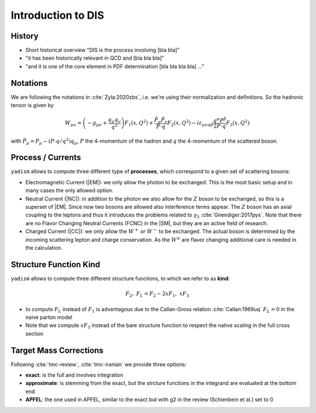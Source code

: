 Introduction to DIS
===================

History
-------

- Short historical overview "DIS is the process involving [bla bla]"
- "it has been historically relevant in QCD and [bla bla bla]"
- "and it is one of the core element in PDF determination [bla bla bla bla] ..."

Notations
---------

We are following the notations in :cite:`Zyla:2020zbs`, i.e. we're using their
normalization and definitions. So the hadronic tensor is given by

.. math ::
    W_{\mu\nu} = \left(-g_{\mu\nu} + \frac{q_\mu q_\nu}{q^2}\right) F_1(x,Q^2)
                + \frac{\hat P_\mu \hat P_\nu}{P \cdot q} F_2(x,Q^2)
                - i \varepsilon_{\mu\nu\alpha\beta} \frac{q^\alpha P^\beta}{2 P\cdot q} F_3(x,Q^2)

with :math:`\hat P_\mu = P_\mu - (P\cdot q / q^2) q_\mu`, :math:`P` the 4-momentum
of the hadron and :math:`q` the 4-momentum of the scattered boson.

Process / Currents
------------------

``yadism`` allows to compute three different type of **processes**, which correspond to a
given set of scattering bosons:

- Electromagnetic Current (|EM|): we only allow the photon to be exchanged. This is the
  most basic setup and in many cases the only allowed option.
- Neutral Current (|NC|): in addition to the photon we also allow for the :math:`Z`
  boson to be exchanged, so this is a superset of |EM|.
  Since now two bosons are allowed also interference terms appear.
  The :math:`Z` boson has an axial coupling to the leptons and thus it introduces the problems
  related to :math:`\gamma_5` :cite:`Gnendiger:2017pys`.
  Note that there are no Flavor Changing Neutral Currents (FCNC) in the |SM|, but they are an
  active field of research.
- Charged Current (|CC|): we only allow the :math:`W^+` *or* :math:`W^-` to be exchanged.
  The actual boson is determined by the incoming scattering lepton and charge conservation.
  As the :math:`W^\pm` are flavor changing additional care is needed in the calculation.

Structure Function Kind
-----------------------

``yadism`` allows to compute three different structure functions, to which we refer to as **kind**:

.. math ::
  F_2,~ F_L = F_2 - 2xF_1,~ xF_3

- to compute :math:`F_L` instead of :math:`F_1` is adventagous due to the Callan-Gross relation
  :cite:`Callan:1969uq` :math:`F_L=0` in the naive parton model
- Note that we compute :math:`xF_3` instead of the bare structure function to respect the native
  scaling in the full cross section

Target Mass Corrections
-----------------------

Following :cite:`tmc-review`, :cite:`tmc-iranian` we provide three options:

- **exact**: is the full and involves integration
- **approximate**: is stemming from the exact, but the strcture functions in
  the integrand are evaluated at the bottom end
- **APFEL**: the one used in APFEL, similar to the exact but with g2 in
  the review (Schienbein et al.) set to 0

